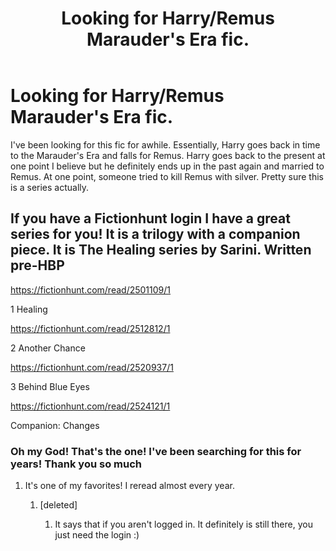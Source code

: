 #+TITLE: Looking for Harry/Remus Marauder's Era fic.

* Looking for Harry/Remus Marauder's Era fic.
:PROPERTIES:
:Author: RainbowTotties
:Score: 2
:DateUnix: 1594935132.0
:DateShort: 2020-Jul-17
:FlairText: What's That Fic?
:END:
I've been looking for this fic for awhile. Essentially, Harry goes back in time to the Marauder's Era and falls for Remus. Harry goes back to the present at one point I believe but he definitely ends up in the past again and married to Remus. At one point, someone tried to kill Remus with silver. Pretty sure this is a series actually.


** If you have a Fictionhunt login I have a great series for you! It is a trilogy with a companion piece. It is The Healing series by Sarini. Written pre-HBP

[[https://fictionhunt.com/read/2501109/1]]

1 Healing

[[https://fictionhunt.com/read/2512812/1]]

2 Another Chance

[[https://fictionhunt.com/read/2520937/1]]

3 Behind Blue Eyes

[[https://fictionhunt.com/read/2524121/1]]

Companion: Changes
:PROPERTIES:
:Author: heresy23
:Score: 1
:DateUnix: 1594955045.0
:DateShort: 2020-Jul-17
:END:

*** Oh my God! That's the one! I've been searching for this for years! Thank you so much
:PROPERTIES:
:Author: RainbowTotties
:Score: 2
:DateUnix: 1594994182.0
:DateShort: 2020-Jul-17
:END:

**** It's one of my favorites! I reread almost every year.
:PROPERTIES:
:Author: heresy23
:Score: 2
:DateUnix: 1595036775.0
:DateShort: 2020-Jul-18
:END:

***** [deleted]
:PROPERTIES:
:Score: 1
:DateUnix: 1603297734.0
:DateShort: 2020-Oct-21
:END:

****** It says that if you aren't logged in. It definitely is still there, you just need the login :)
:PROPERTIES:
:Author: heresy23
:Score: 1
:DateUnix: 1603329685.0
:DateShort: 2020-Oct-22
:END:
